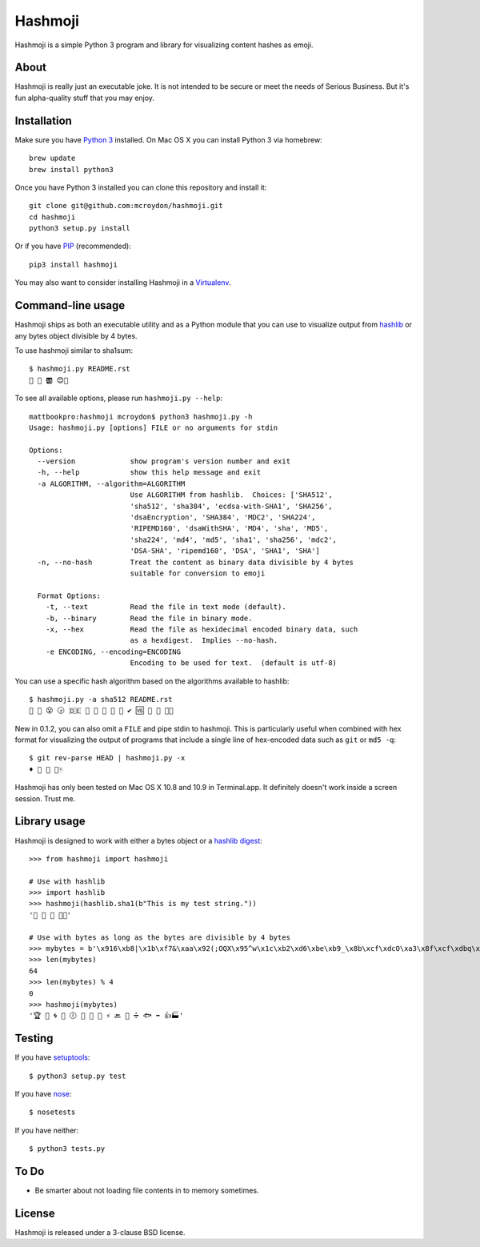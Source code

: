 ========
Hashmoji
========

Hashmoji is a simple Python 3 program and library for visualizing content hashes as emoji.

About
=====

Hashmoji is really just an executable joke.  It is not intended to be secure or meet the needs of Serious
Business.  But it's fun alpha-quality stuff that you may enjoy.

Installation
============

Make sure you have `Python 3 <http://www.python.org/getit/>`_ installed.  On Mac OS X you can install
Python 3 via homebrew::

	brew update
	brew install python3

Once you have Python 3 installed you can clone this repository and install it::

	git clone git@github.com:mcroydon/hashmoji.git
	cd hashmoji
	python3 setup.py install

Or if you have `PIP <http://www.pip-installer.org/>`_ (recommended)::

	pip3 install hashmoji


You may also want to consider installing Hashmoji in a `Virtualenv <http://www.virtualenv.org/>`_.

Command-line usage
==================

Hashmoji ships as both an executable utility and as a Python module that you can use to visualize output from
`hashlib <http://docs.python.org/3/library/hashlib.html>`_ or any bytes object divisible by 4 bytes.

To use hashmoji similar to sha1sum::

	$ hashmoji.py README.rst 
	🐹 🌈 🆎 😊🔢

To see all available options, please run ``hashmoji.py --help``::

    mattbookpro:hashmoji mcroydon$ python3 hashmoji.py -h
    Usage: hashmoji.py [options] FILE or no arguments for stdin

    Options:
      --version             show program's version number and exit
      -h, --help            show this help message and exit
      -a ALGORITHM, --algorithm=ALGORITHM
                            Use ALGORITHM from hashlib.  Choices: ['SHA512',
                            'sha512', 'sha384', 'ecdsa-with-SHA1', 'SHA256',
                            'dsaEncryption', 'SHA384', 'MDC2', 'SHA224',
                            'RIPEMD160', 'dsaWithSHA', 'MD4', 'sha', 'MD5',
                            'sha224', 'md4', 'md5', 'sha1', 'sha256', 'mdc2',
                            'DSA-SHA', 'ripemd160', 'DSA', 'SHA1', 'SHA']
      -n, --no-hash         Treat the content as binary data divisible by 4 bytes
                            suitable for conversion to emoji

      Format Options:
        -t, --text          Read the file in text mode (default).
        -b, --binary        Read the file in binary mode.
        -x, --hex           Read the file as hexidecimal encoded binary data, such
                            as a hexdigest.  Implies --no-hash.
        -e ENCODING, --encoding=ENCODING
                            Encoding to be used for text.  (default is utf-8)


You can use a specific hash algorithm based on the algorithms available to hashlib::

	$ hashmoji.py -a sha512 README.rst 
	👵 🚁 😮 🕞 🇩🇪 🔶 🌊 🚫 🎍 🔞 ✔ 🆚 🎁 🚜 🍢🎋

New in 0.1.2, you can also omit a ``FILE`` and pipe stdin to hashmoji.  This is particularly useful when combined with hex format
for visualizing the output of programs that include a single line of hex-encoded data such as ``git`` or ``md5 -q``::

    $ git rev-parse HEAD | hashmoji.py -x
    ♦ 🐢 👣 👸🀄


Hashmoji has only been tested on Mac OS X 10.8 and 10.9 in Terminal.app.  It definitely doesn't work inside a screen session.  Trust me.

Library usage
=============

Hashmoji is designed to work with either a bytes object or a `hashlib digest <http://docs.python.org/3/library/hashlib.html>`_::

	>>> from hashmoji import hashmoji
	
	# Use with hashlib
	>>> import hashlib
	>>> hashmoji(hashlib.sha1(b"This is my test string."))
	'📱 🔢 📩 🚦📲'

	# Use with bytes as long as the bytes are divisible by 4 bytes
	>>> mybytes = b'\x916\xb8|\x1b\xf7&\xaa\x92(;OQX\x95^w\x1c\xb2\xd6\xbe\xb9_\x8b\xcf\xdcO\xa3\x8f\xcf\xdbq\x89\xd0\nF\xce1\x81\xca\xdd\x15\xf4\xe1\x10\x807\x19\x1b\x0f\xe8\x86\x08\xf7O\x19\xf1\x16\xf3\x93\x97\xfa{\x81'
	>>> len(mybytes)
	64
	>>> len(mybytes) % 4
	0
	>>> hashmoji(mybytes)
	'🏆 💙 🌀 🍒 🕕 🐯 💃 🎡 ⚡ 🔙 🚐 ➗ 🐟 ➡ 👍🏭'

Testing
=======

If you have `setuptools <http://pythonhosted.org/setuptools/>`_::

	$ python3 setup.py test

If you have `nose <http://nose.readthedocs.org>`_::

	$ nosetests

If you have neither::

	$ python3 tests.py

To Do
=====

* Be smarter about not loading file contents in to memory sometimes.

License
=======

Hashmoji is released under a 3-clause BSD license.
